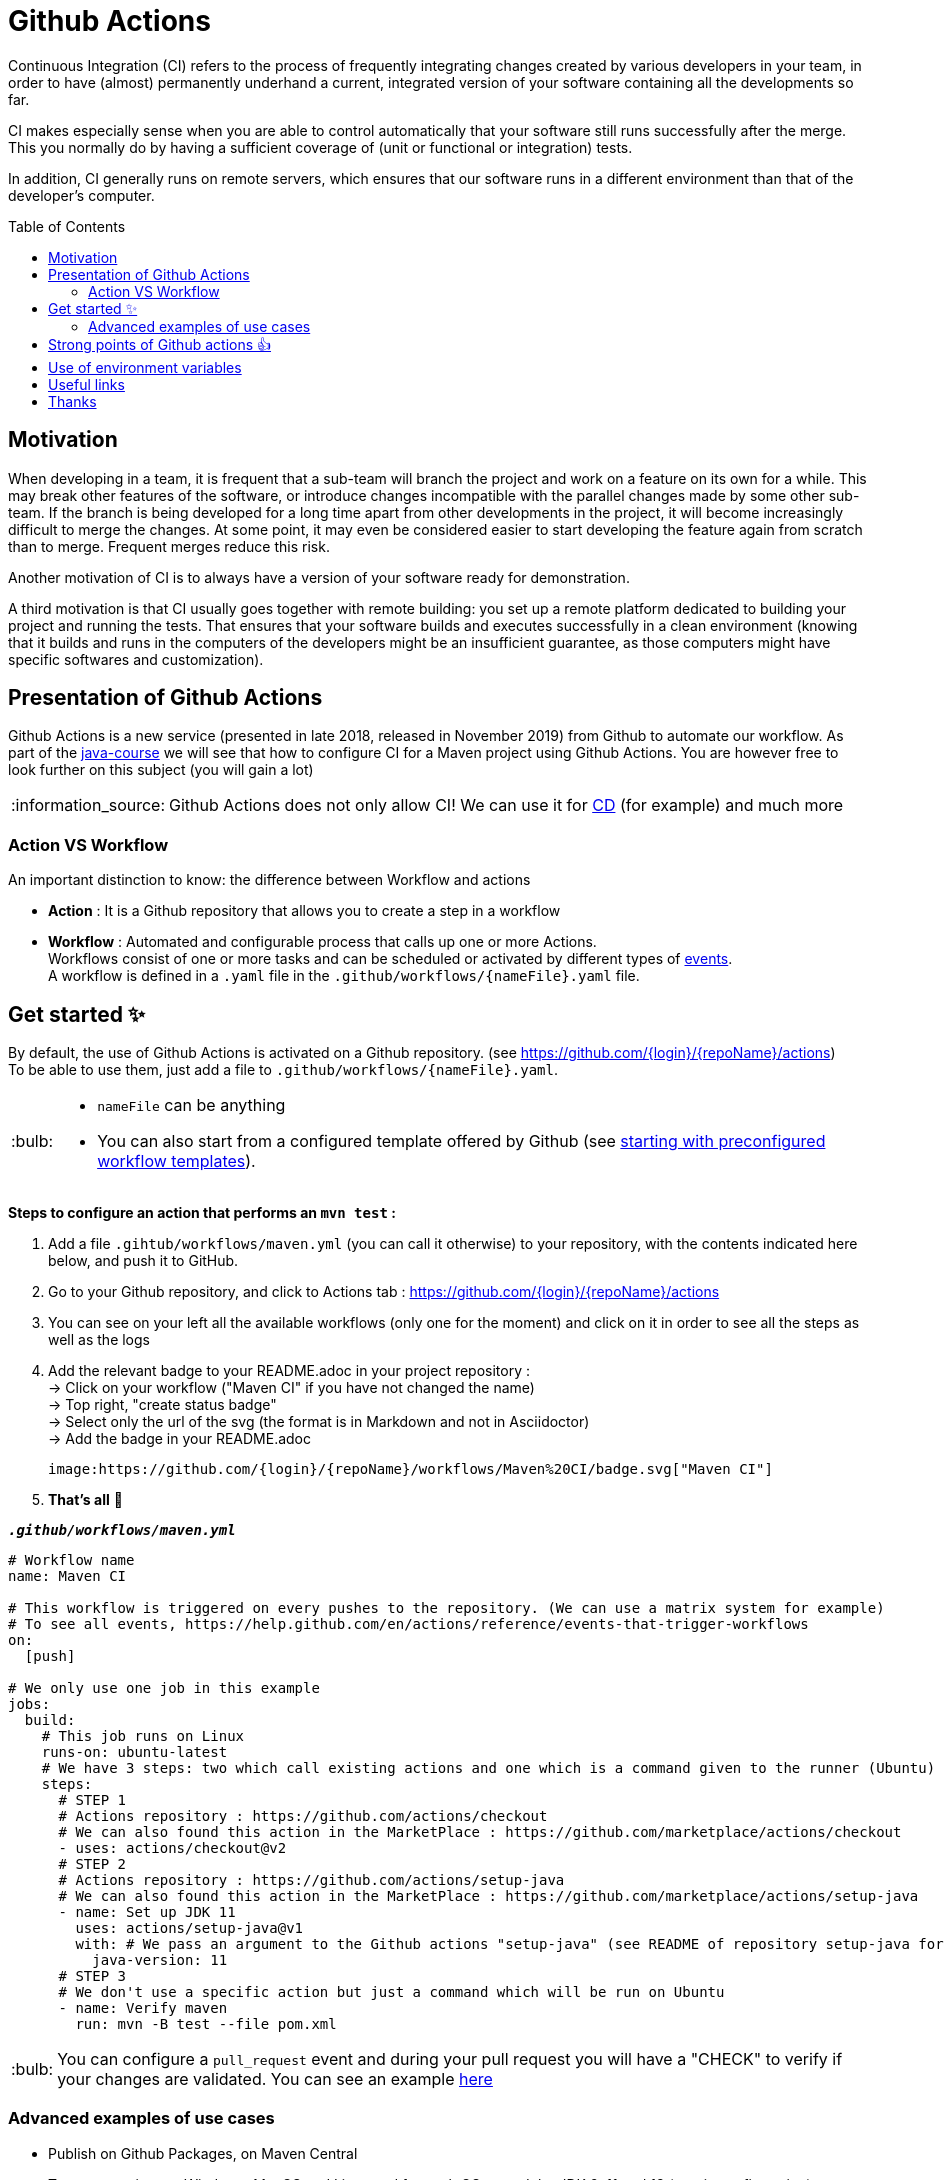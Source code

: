 :tip-caption: :bulb:
:note-caption: :information_source:
:important-caption: :heavy_exclamation_mark:
:caution-caption: :fire:
:warning-caption: :warning:
:toc: preamble

= Github Actions
Continuous Integration (CI) refers to the process of frequently integrating changes created by various developers in your team, in order to have (almost) permanently underhand a current, integrated version of your software containing all the developments so far.

CI makes especially sense when you are able to control automatically that your software still runs successfully after the merge. This you normally do by having a sufficient coverage of (unit or functional or integration) tests.

In addition, CI generally runs on remote servers, which ensures that our software runs in a different environment than that of the developer's computer.

== Motivation

When developing in a team, it is frequent that a sub-team will branch the project and work on a feature on its own for a while. This may break other features of the software, or introduce changes incompatible with the parallel changes made by some other sub-team. If the branch is being developed for a long time apart from other developments in the project, it will become increasingly difficult to merge the changes. At some point, it may even be considered easier to start developing the feature again from scratch than to merge. Frequent merges reduce this risk.

Another motivation of CI is to always have a version of your software ready for demonstration.

A third motivation is that CI usually goes together with remote building: you set up a remote platform dedicated to building your project and running the tests. That ensures that your software builds and executes successfully in a clean environment (knowing that it builds and runs in the computers of the developers might be an insufficient guarantee, as those computers might have specific softwares and customization).

== Presentation of Github Actions

Github Actions is a new service (presented in late 2018, released in November 2019) from Github to automate our workflow.
As part of the link:https://github.com/oliviercailloux/java-course[java-course] we will see that how to configure CI for a Maven project using Github Actions. You are however free to look further on this subject (you will gain a lot)

NOTE: Github Actions does not only allow CI! We can use it for link:https://en.wikipedia.org/wiki/Continuous_delivery[CD] (for example) and much more

=== Action VS Workflow 

An important distinction to know: the difference between Workflow and actions

* *Action* : It is a Github repository that allows you to create a step in a workflow
* *Workflow* : Automated and configurable process that calls up one or more Actions. + 
Workflows consist of one or more tasks and can be scheduled or activated by different types of link:https://help.github.com/en/actions/reference/events-that-trigger-workflows[events]. +
A workflow is defined in a `.yaml` file in the `.github/workflows/{nameFile}.yaml` file.

== Get started ✨

By default, the use of Github Actions is activated on a Github repository. (see https://github.com/{login}/{repoName}/actions) +
To be able to use them, just add a file to `.github/workflows/{nameFile}.yaml`.

[TIP]
====
* `nameFile` can be anything
* You can also start from a configured template offered by Github (see link:https://help.github.com/en/actions/getting-started-with-github-actions/starting-with-preconfigured-workflow-templates[starting with preconfigured workflow templates]).
====

**Steps to configure an action that performs an `mvn test` :**

1. Add a file `.gihtub/workflows/maven.yml` (you can call it otherwise) to your repository, with the contents indicated here below, and push it to GitHub.
2. Go to your Github repository, and click to Actions tab : https://github.com/{login}/{repoName}/actions
3. You can see on your left all the available workflows (only one for the moment) and click on it in order to see all the steps as well as the logs
4. Add the relevant badge to your README.adoc in your project repository : +
   &rarr; Click on your workflow ("Maven CI" if you have not changed the name) +
   &rarr; Top right, "create status badge" +
   &rarr; Select only the url of the svg (the format is in Markdown and not in Asciidoctor) +
   &rarr; Add the badge in your README.adoc +
+
[source, asciidoc]
----
image:https://github.com/{login}/{repoName}/workflows/Maven%20CI/badge.svg["Maven CI"]
----

5. **That’s all** 🎉

.`**__.github/workflows/maven.yml__**`
****
[source, yaml]
----
# Workflow name
name: Maven CI

# This workflow is triggered on every pushes to the repository. (We can use a matrix system for example)
# To see all events, https://help.github.com/en/actions/reference/events-that-trigger-workflows
on:
  [push]

# We only use one job in this example
jobs:
  build:
    # This job runs on Linux
    runs-on: ubuntu-latest
    # We have 3 steps: two which call existing actions and one which is a command given to the runner (Ubuntu)
    steps:
      # STEP 1
      # Actions repository : https://github.com/actions/checkout
      # We can also found this action in the MarketPlace : https://github.com/marketplace/actions/checkout
      - uses: actions/checkout@v2
      # STEP 2
      # Actions repository : https://github.com/actions/setup-java
      # We can also found this action in the MarketPlace : https://github.com/marketplace/actions/setup-java
      - name: Set up JDK 11
        uses: actions/setup-java@v1
        with: # We pass an argument to the Github actions "setup-java" (see README of repository setup-java for more information)
          java-version: 11
      # STEP 3
      # We don't use a specific action but just a command which will be run on Ubuntu
      - name: Verify maven
        run: mvn -B test --file pom.xml
----
****

TIP: You can configure a `pull_request` event and during your pull request you will have a "CHECK" to verify if your changes are validated. You can see an example link:https://github.com/features/actions[here]

=== Advanced examples of use cases

* Publish on Github Packages, on Maven Central
* Test your project on Windows, MacOS and Linux and for each OS, tested the JDK 9, 11 and 13 (matrix configuration)
* Deploy a website (Github Pages for example) with the project Javadoc as well as the project documentation
* Much more, see link:https://github.com/sdras/awesome-actions[an organized list of awesome actions to use on GitHub]

You can see in the link:#useful-links[Useful links] sections a multitude of actions already created

== Strong points of Github actions 👍

WARNING: This list is not exhaustive. In addition, I'm talking about Github Actions in general, but I also include Workflows in this list.

As explained link:#github-actions[above], this is not a comparator, but an overall explanation of the strong points of Github Actions.

* No registration
* Very easy to write
* Completely integrated with Github
* Supports all platforms, all languages
* Only one `.yaml` file is enough and it works!
* Allows to execute different workflows and tasks at the same time (and support matrix configuration)
* In the event of a fork, we start directly with the configured Github Actions (no manipulation necessary)
* Based on sharing: We can make create/fork and make our actions public so that everyone can benefit (to make an action public, just create a Github repository, see link:https://help.github.com/en/actions/building-actions[building-actions]).
 - In a few lines we can use the specific action of a contributor
 - No need to install and manage it, we just refer to the repository and Github will take action for us
 - All the actions github are grouped in the link:https://github.com/marketplace?type=actions[marketplace]
* It can be executed from any event (push, pull request, issue, comment, webhook, fork, etc ...)
* Not limited to CI/CD (although used mainly for that in link:https://github.com/oliviercailloux/java-course[java-course])
* No need to create images/instances or to host a virtual machine, link:https://help.github.com/en/actions/reference/virtual-environments-for-github-hosted-runners[Github keeps runners up to date for us].
* Allows the execution of link:https://help.github.com/en/actions/hosting-your-own-runners[self-hosted runners]
* Good log management (advanced log, search, download, color, emoji, etc.)
* A set of workflows (apart from those shared by the whole world) are proposed by default by Github
* Free up to a certain link:https://help.github.com/en/actions/getting-started-with-github-actions/about-github-actions#usage-limits[number of calls]

== Use of environment variables

In some cases, we need to authenticate with a server to perform some tasks. This is usually during deployment.

Thus, by default, any Github project can access these own environment variables *(you must have administrator access)* +
To manage these variables, just go to : https://github.com/{login}/{repoName}/settings/secrets +
For example for the link:https://github.com/oliviercailloux/java-course[java-course] project, the URL is as follows https://github.com/oliviercailloux/java-course/settings/secrets

For more information, see the link:https://help.github.com/en/actions/configuring-and-managing-workflows/using-variables-and-secrets-in-a-workflow[official documentation]

== Useful links

* link:https://help.github.com/en/actions[Official documentation]
* link:https://github.com/sdras/awesome-actions[An organized list of awesome actions to use on GitHub]
* link:https://github.com/samuelmeuli/action-maven-publis[Automatic publication of Maven packages]

== Thanks
This document has been originally created by Avi Mimoun, a student of this course. Thanks go to him. (His version is https://github.com/oliviercailloux/java-course/blob/a38d61e96d261fec0734b4560b97b0ccacda5ebd/DevOps/CI-github-actions.adoc[here].)

